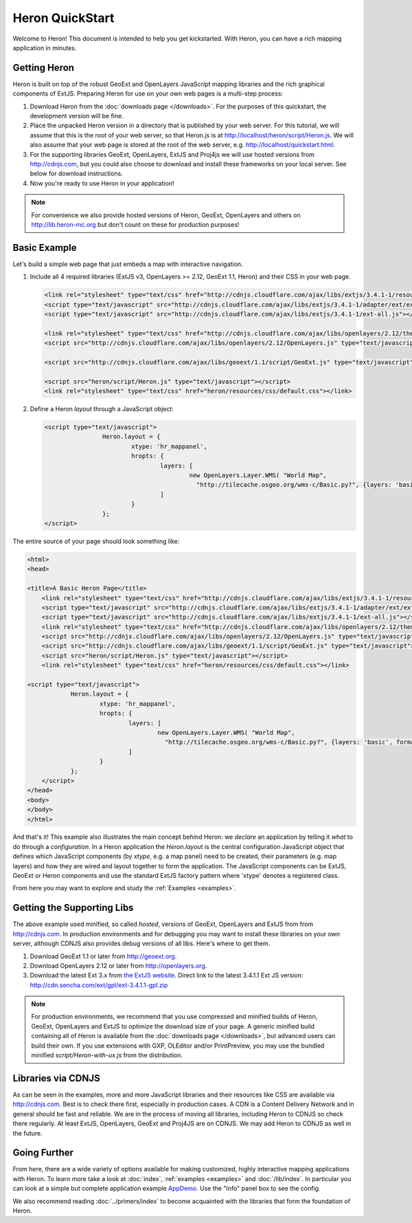 ==================
 Heron QuickStart
==================

Welcome to Heron!  This document is intended to help you get kickstarted.
With Heron, you can have a rich mapping application in minutes.


Getting Heron
==============

Heron is built on top of the robust GeoExt and OpenLayers JavaScript mapping
libraries and the rich graphical components of ExtJS.  Preparing
Heron for use on your own web pages is a multi-step process:

#.  Download Heron from the :doc:`downloads page </downloads>`. For the purposes
    of this quickstart, the development version will be fine.

#.  Place the unpacked Heron version in a directory that is published by your web
    server. For this tutorial, we will assume that this is the root of your web
    server, so that Heron.js is at http://localhost/heron/script/Heron.js.
    We will also assume
    that your web page is stored at the root of the web server, e.g.
    http://localhost/quickstart.html.

#.  For the supporting libraries GeoExt, OpenLayers, ExtJS and Proj4js
    we will use hosted versions from http://cdnjs.com,
    but you could also choose to download and install these
    frameworks on your local server. See below for download instructions.

#.  Now you're ready to use Heron in your application!

.. note:: For convenience we also provide hosted versions of Heron, GeoExt, OpenLayers and others on
	http://lib.heron-mc.org but don't count on these for production purposes!


Basic Example
=============

Let's build a simple web page that just embeds a map with interactive
navigation.

#.  Include all 4 required libraries (ExtJS v3, OpenLayers >= 2.12, GeoExt 1.1, Heron) and their CSS in your web page.

    .. code-block:: html
    
	<link rel="stylesheet" type="text/css" href="http://cdnjs.cloudflare.com/ajax/libs/extjs/3.4.1-1/resources/css/ext-all.css"/>
	<script type="text/javascript" src="http://cdnjs.cloudflare.com/ajax/libs/extjs/3.4.1-1/adapter/ext/ext-base.js"></script>
	<script type="text/javascript" src="http://cdnjs.cloudflare.com/ajax/libs/extjs/3.4.1-1/ext-all.js"></script>

	<link rel="stylesheet" type="text/css" href="http://cdnjs.cloudflare.com/ajax/libs/openlayers/2.12/theme/default/style.css"/>
	<script src="http://cdnjs.cloudflare.com/ajax/libs/openlayers/2.12/OpenLayers.js" type="text/javascript"></script>

	<script src="http://cdnjs.cloudflare.com/ajax/libs/geoext/1.1/script/GeoExt.js" type="text/javascript"></script>

	<script src="heron/script/Heron.js" type="text/javascript"></script>
	<link rel="stylesheet" type="text/css" href="heron/resources/css/default.css"></link>

#.  Define a Heron *layout* through a JavaScript object:

    .. code-block:: html 
    
        <script type="text/javascript">
			Heron.layout = {
				xtype: 'hr_mappanel',
				hropts: {
					layers: [
						new OpenLayers.Layer.WMS( "World Map",
						  "http://tilecache.osgeo.org/wms-c/Basic.py?", {layers: 'basic', format: 'image/png' } )
					]
				}
			};
        </script>

The entire source of your page should look something like:

.. code-block:: html

    <html>
    <head>

    <title>A Basic Heron Page</title>
	<link rel="stylesheet" type="text/css" href="http://cdnjs.cloudflare.com/ajax/libs/extjs/3.4.1-1/resources/css/ext-all.css"/>
	<script type="text/javascript" src="http://cdnjs.cloudflare.com/ajax/libs/extjs/3.4.1-1/adapter/ext/ext-base.js"></script>
	<script type="text/javascript" src="http://cdnjs.cloudflare.com/ajax/libs/extjs/3.4.1-1/ext-all.js"></script>
	<link rel="stylesheet" type="text/css" href="http://cdnjs.cloudflare.com/ajax/libs/openlayers/2.12/theme/default/style.css"/>
	<script src="http://cdnjs.cloudflare.com/ajax/libs/openlayers/2.12/OpenLayers.js" type="text/javascript"></script>
	<script src="http://cdnjs.cloudflare.com/ajax/libs/geoext/1.1/script/GeoExt.js" type="text/javascript"></script>
	<script src="heron/script/Heron.js" type="text/javascript"></script>
	<link rel="stylesheet" type="text/css" href="heron/resources/css/default.css"></link>

    <script type="text/javascript">
		Heron.layout = {
			xtype: 'hr_mappanel',
			hropts: {
				layers: [
					new OpenLayers.Layer.WMS( "World Map",
					  "http://tilecache.osgeo.org/wms-c/Basic.py?", {layers: 'basic', format: 'image/png' } )
				]
			}
		};
	</script>
    </head>
    <body>
    </body>
    </html>

And that's it! This example also illustrates the main concept behind Heron: we *declare* an application
by telling it *what* to do through a *configuration*. In a Heron application
the `Heron.layout` is the central configuration JavaScript object that defines which JavaScript components (by `xtype`, e.g. a map panel)  need to be created,
their parameters (e.g. map layers) and how they are wired and layout together to form the application.
The JavaScript components can be ExtJS, GeoExt or Heron components and use the standard ExtJS factory pattern where 'xtype'
denotes a registered class.

From here you may want to explore and study the :ref:`Examples <examples>`.

Getting the Supporting Libs
===========================

The above example used minified, so called *hosted*, versions of GeoExt, OpenLayers and ExtJS from from http://cdnjs.com.
In production environments and for debugging you may want to install these libraries on your own server, although
CDNJS also provides debug versions of all libs. Here's where to get them.

#.  Download GeoExt 1.1 or later from http://geoext.org.

#.  Download OpenLayers 2.12 or later from http://openlayers.org.

#.  Download the latest Ext 3.x from `the ExtJS website <http://www.sencha.com/products/extjs3/>`_.
    Direct link to the latest 3.4.1.1 Ext JS version: http://cdn.sencha.com/ext/gpl/ext-3.4.1.1-gpl.zip

.. note:: For production environments, we recommend that
    you use compressed and minified builds of Heron, GeoExt, OpenLayers and ExtJS to
    optimize the download size of your page.  A generic minified build
    containing all of Heron is available from the
    :doc:`downloads page </downloads>`, but advanced users can build their
    own. If you use extensions with GXP, OLEditor and/or PrintPreview, you may use the
    bundled minified `script/Heron-with-ux.js` from the distribution.

Libraries via CDNJS
===================

As can be seen in the examples, more and more JavaScript libraries and their resources like CSS are available via http://cdnjs.com.
Best is to check there first, especially in production cases. A CDN is a Content Delivery Network and in general should
be fast and reliable. We are in the process of moving all libraries, including Heron to CDNJS so check there regularly.
At least ExtJS, OpenLayers, GeoExt and Proj4JS are on CDNJS. We may add Heron to CDNJS as well in the future.


Going Further
=============

From here, there are a wide variety of options available for making
customized, highly interactive mapping applications with Heron.  To
learn more take a look at :doc:`index`, :ref:`examples <examples>` and
:doc:`/lib/index`. In particular you can look at a simple but complete application example
`AppDemo <http://lib.heron-mc.org/heron/latest/examples/appdemo>`_. Use the "Info" panel box to see the config.

We also recommend reading :doc:`../primers/index` to become acquainted with the libraries that
form the foundation of Heron.

